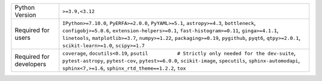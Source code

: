 =======================  ==================================================================================================================================================================================================================================================================================================================================================
Python Version           ``>=3.9,<3.12``                                                                                                                                                                                                                                                                                                                                   
Required for users       ``IPython>=7.10.0``, ``PyERFA>=2.0.0``, ``PyYAML>=5.1``, ``astropy>=4.3``, ``bottleneck``, ``configobj>=5.0.6``, ``extension-helpers>=0.1``, ``fast-histogram>=0.11``, ``ginga>=4.1.1``, ``linetools``, ``matplotlib>=3.7``, ``numpy>=1.22``, ``packaging>=0.19``, ``pygithub``, ``pyqt6``, ``qtpy>=2.0.1``, ``scikit-learn>=1.0``, ``scipy>=1.7``
Required for developers  ``coverage``, ``docutils<0.19``, ``psutil          # Strictly only needed for the dev-suite``, ``pytest-astropy``, ``pytest-cov``, ``pytest>=6.0.0``, ``scikit-image``, ``specutils``, ``sphinx-automodapi``, ``sphinx<7,>=1.6``, ``sphinx_rtd_theme==1.2.2``, ``tox``                                                                            
=======================  ==================================================================================================================================================================================================================================================================================================================================================
